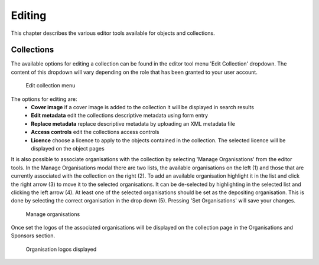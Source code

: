 Editing 
========

This chapter describes the various editor tools available for objects and collections.

Collections
------------

The available options for editing a collection can be found in the editor tool menu 
'Edit Collection' dropdown. The content of this dropdown will vary depending on
the role that has been granted to your user account.

.. figure:: images/edit_collection.png
   :alt: Edit collection menu option

   Edit collection menu

The options for editing are:
 * **Cover image** if a cover image is added to the collection it will be displayed in search results
 * **Edit metadata** edit the collections descriptive metadata using form entry
 * **Replace metadata** replace descriptive metadata by uploading an XML metadata file
 * **Access controls** edit the collections access controls
 * **Licence** choose a licence to apply to the objects contained in the collection. The selected licence
   will be displayed on the object pages

It is also possible to associate organisations with the collection by selecting 'Manage Organisations' from the
editor tools. In the Manage Organisations modal there are two lists, the available organisations on the left (1)
and those that are currently associated with the collection on the right (2). To add an available organisation highlight 
it in the list and click the right arrow (3) to move it to the selected organisations. It can be de-selected by highlighting
in the selected list and clicking the left arrow (4). At least one of the selected organisations should be set as the
depositing organisation. This is done by selecting the correct organisation in the drop down (5). Pressing 'Set Organisations'
will save your changes.

.. figure:: images/manage_orgs.png
   :alt: Manage organisations modal

   Manage organisations

Once set the logos of the associated organisations will be displayed on the collection page in the
Organisations and Sponsors section.

.. figure:: images/org_logos.png
   :alt: Organisations display

   Organisation logos displayed

